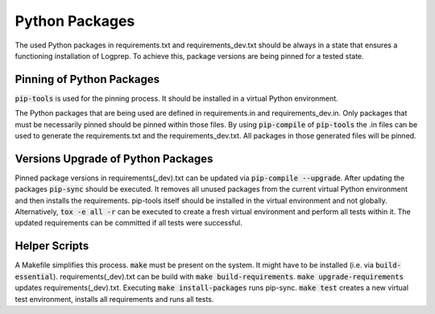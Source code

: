 Python Packages
===============

The used Python packages in requirements.txt and requirements_dev.txt should be always in a state that ensures a functioning installation of Logprep.
To achieve this, package versions are being pinned for a tested state.

Pinning of Python Packages
--------------------------

:code:`pip-tools` is used for the pinning process.
It should be installed in a virtual Python environment.

The Python packages that are being used are defined in requirements.in and requirements_dev.in.
Only packages that must be necessarily pinned should be pinned within those files.
By using :code:`pip-compile` of :code:`pip-tools` the .in files can be used to generate the requirements.txt and the requirements_dev.txt.
All packages in those generated files will be pinned.

Versions Upgrade of Python Packages
-----------------------------------

Pinned package versions in requirements(_dev).txt can be updated via :code:`pip-compile --upgrade`.
After updating the packages :code:`pip-sync` should be executed.
It removes all unused packages from the current virtual Python environment and then installs the requirements.
pip-tools itself should be installed in the virtual environment and not globally.
Alternatively, :code:`tox -e all -r` can be executed to create a fresh virtual environment and perform all tests within it.
The updated requirements can be committed if all tests were successful.

Helper Scripts
--------------

A Makefile simplifies this process.
:code:`make` must be present on the system.
It might have to be installed (i.e. via :code:`build-essential`).
requirements(_dev).txt can be build with :code:`make build-requirements`.
:code:`make upgrade-requirements` updates requirements(_dev).txt.
Executing :code:`make install-packages` runs pip-sync.
:code:`make test` creates a new virtual test environment, installs all requirements and runs all tests.
